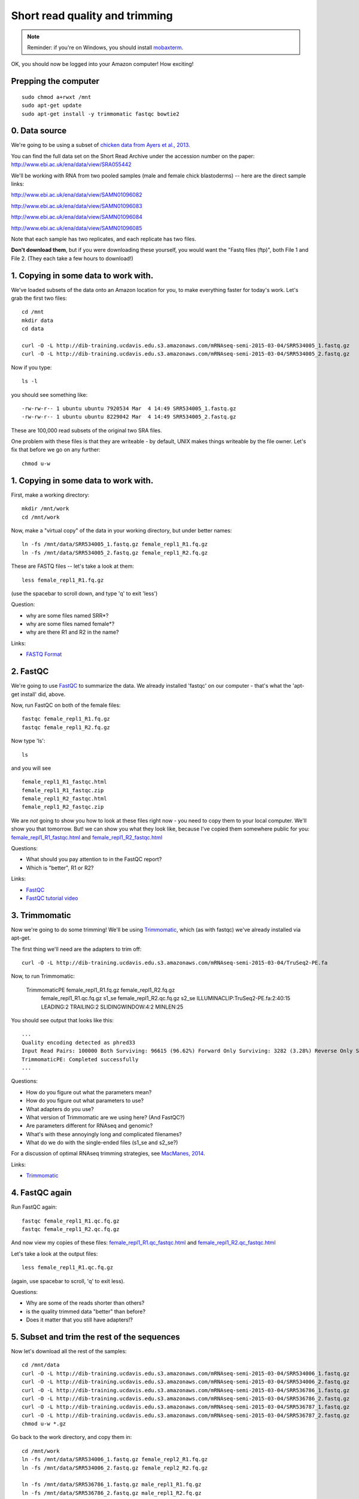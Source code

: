 Short read quality and trimming
===============================

.. note::

   Reminder: if you're on Windows, you should install `mobaxterm <http://mobaxterm.mobatek.net/download.html>`__.

OK, you should now be logged into your Amazon computer! How exciting!

Prepping the computer
---------------------

::

   sudo chmod a+rwxt /mnt
   sudo apt-get update
   sudo apt-get install -y trimmomatic fastqc bowtie2

0. Data source
--------------

We're going to be using a subset of `chicken data from Ayers et al.,
2013. <http://genomebiology.com/content/14/3/R26>`__

You can find the full data set on the Short Read Archive under the
accession number on the paper: http://www.ebi.ac.uk/ena/data/view/SRA055442

We'll be working with RNA from two pooled samples (male and female chick
blastoderms) -- here are the direct sample links:

http://www.ebi.ac.uk/ena/data/view/SAMN01096082

http://www.ebi.ac.uk/ena/data/view/SAMN01096083

http://www.ebi.ac.uk/ena/data/view/SAMN01096084

http://www.ebi.ac.uk/ena/data/view/SAMN01096085

Note that each sample has two replicates, and each replicate has two
files.

**Don't download them**, but if you were downloading these yourself,
you would want the "Fastq files (ftp)", both File 1 and File 2.  (They
each take a few hours to download!)

1. Copying in some data to work with.
-------------------------------------

We've loaded subsets of the data onto an Amazon location for you, to
make everything faster for today's work.  Let's grab the first two files::

   cd /mnt
   mkdir data
   cd data

   curl -O -L http://dib-training.ucdavis.edu.s3.amazonaws.com/mRNAseq-semi-2015-03-04/SRR534005_1.fastq.gz
   curl -O -L http://dib-training.ucdavis.edu.s3.amazonaws.com/mRNAseq-semi-2015-03-04/SRR534005_2.fastq.gz

Now if you type::

   ls -l

you should see something like::

   -rw-rw-r-- 1 ubuntu ubuntu 7920534 Mar  4 14:49 SRR534005_1.fastq.gz
   -rw-rw-r-- 1 ubuntu ubuntu 8229042 Mar  4 14:49 SRR534005_2.fastq.gz

These are 100,000 read subsets of the original two SRA files.

One problem with these files is that they are writeable - by default, UNIX
makes things writeable by the file owner.  Let's fix that before we go
on any further::

   chmod u-w

1. Copying in some data to work with.
-------------------------------------

First, make a working directory::

   mkdir /mnt/work
   cd /mnt/work

Now, make a "virtual copy" of the data in your working directory, but under
better names::

   ln -fs /mnt/data/SRR534005_1.fastq.gz female_repl1_R1.fq.gz 
   ln -fs /mnt/data/SRR534005_2.fastq.gz female_repl1_R2.fq.gz 

These are FASTQ files -- let's take a look at them::

   less female_repl1_R1.fq.gz

(use the spacebar to scroll down, and type 'q' to exit 'less')

Question:

* why are some files named SRR*?
* why are some files named female*?
* why are there R1 and R2 in the name?

Links:

* `FASTQ Format <http://en.wikipedia.org/wiki/FASTQ_format>`__

2. FastQC
---------

We're going to use `FastQC
<http://www.bioinformatics.babraham.ac.uk/projects/fastqc/>`__ to
summarize the data. We already installed 'fastqc' on our computer -
that's what the 'apt-get install' did, above.

Now, run FastQC on both of the female files::

   fastqc female_repl1_R1.fq.gz
   fastqc female_repl1_R2.fq.gz

Now type 'ls'::

   ls

and you will see ::

   female_repl1_R1_fastqc.html
   female_repl1_R1_fastqc.zip
   female_repl1_R2_fastqc.html
   female_repl1_R2_fastqc.zip

We are *not* going to show you how to look at these files right now -
you need to copy them to your local computer.  We'll show you that
tomorrow.  But! we can show you what they look like, because I've
copied them somewhere public for you: `female_repl1_R1_fastqc.html
<http://2014-msu-rnaseq.readthedocs.org/en/latest/_static/female_repl1_R1_fastqc.html>`__
and `female_repl1_R2_fastqc.html
<http://2014-msu-rnaseq.readthedocs.org/en/latest/_static/female_repl1_R2_fastqc.html>`__

Questions:

* What should you pay attention to in the FastQC report?
* Which is "better", R1 or R2?

Links:

* `FastQC <http://www.bioinformatics.babraham.ac.uk/projects/fastqc/>`__
* `FastQC tutorial video <http://www.youtube.com/watch?v=bz93ReOv87Y>`__

3. Trimmomatic
--------------

Now we're going to do some trimming!  We'll be using
`Trimmomatic <http://www.usadellab.org/cms/?page=trimmomatic>`__, which
(as with fastqc) we've already installed via apt-get.

The first thing we'll need are the adapters to trim off::

  curl -O -L http://dib-training.ucdavis.edu.s3.amazonaws.com/mRNAseq-semi-2015-03-04/TruSeq2-PE.fa

Now, to run Trimmomatic:

   TrimmomaticPE female_repl1_R1.fq.gz female_repl1_R2.fq.gz\
        female_repl1_R1.qc.fq.gz s1_se female_repl1_R2.qc.fq.gz s2_se \
        ILLUMINACLIP:TruSeq2-PE.fa:2:40:15 \
        LEADING:2 TRAILING:2 \                            
        SLIDINGWINDOW:4:2 \
        MINLEN:25

You should see output that looks like this::

   ...
   Quality encoding detected as phred33
   Input Read Pairs: 100000 Both Surviving: 96615 (96.62%) Forward Only Surviving: 3282 (3.28%) Reverse Only Surviving: 95 (0.10%) Dropped: 8 (0.01%)
   TrimmomaticPE: Completed successfully
   ...

Questions:

* How do you figure out what the parameters mean?
* How do you figure out what parameters to use?
* What adapters do you use?
* What version of Trimmomatic are we using here? (And FastQC?)
* Are parameters different for RNAseq and genomic?
* What's with these annoyingly long and complicated filenames?
* What do we do with the single-ended files (s1_se and s2_se?)

For a discussion of optimal RNAseq trimming strategies, see `MacManes,
2014
<http://journal.frontiersin.org/Journal/10.3389/fgene.2014.00013/abstract>`__.

Links:

* `Trimmomatic <http://www.usadellab.org/cms/?page=trimmomatic>`__

4. FastQC again
---------------

Run FastQC again::

   fastqc female_repl1_R1.qc.fq.gz
   fastqc female_repl1_R2.qc.fq.gz

And now view my copies of these files: `female_repl1_R1.qc_fastqc.html
<http://2014-msu-rnaseq.readthedocs.org/en/latest/_static/female_repl1_R1.qc_fastqc.html>`__
and `female_repl1_R2.qc_fastqc.html
<http://2014-msu-rnaseq.readthedocs.org/en/latest/_static/female_repl1_R2.qc_fastqc.html>`__

Let's take a look at the output files::

   less female_repl1_R1.qc.fq.gz

(again, use spacebar to scroll, 'q' to exit less).

Questions:

* Why are some of the reads shorter than others?
* is the quality trimmed data "better" than before?
* Does it matter that you still have adapters!?

5. Subset and trim the rest of the sequences
--------------------------------------------

Now let's download all the rest of the samples::

   cd /mnt/data
   curl -O -L http://dib-training.ucdavis.edu.s3.amazonaws.com/mRNAseq-semi-2015-03-04/SRR534006_1.fastq.gz
   curl -O -L http://dib-training.ucdavis.edu.s3.amazonaws.com/mRNAseq-semi-2015-03-04/SRR534006_2.fastq.gz
   curl -O -L http://dib-training.ucdavis.edu.s3.amazonaws.com/mRNAseq-semi-2015-03-04/SRR536786_1.fastq.gz
   curl -O -L http://dib-training.ucdavis.edu.s3.amazonaws.com/mRNAseq-semi-2015-03-04/SRR536786_2.fastq.gz
   curl -O -L http://dib-training.ucdavis.edu.s3.amazonaws.com/mRNAseq-semi-2015-03-04/SRR536787_1.fastq.gz
   curl -O -L http://dib-training.ucdavis.edu.s3.amazonaws.com/mRNAseq-semi-2015-03-04/SRR536787_2.fastq.gz
   chmod u-w *.gz

Go back to the work directory, and copy them in::

   cd /mnt/work
   ln -fs /mnt/data/SRR534006_1.fastq.gz female_repl2_R1.fq.gz 
   ln -fs /mnt/data/SRR534006_2.fastq.gz female_repl2_R2.fq.gz 

   ln -fs /mnt/data/SRR536786_1.fastq.gz male_repl1_R1.fq.gz 
   ln -fs /mnt/data/SRR536786_2.fastq.gz male_repl1_R2.fq.gz 

   ln -fs /mnt/data/SRR536787_1.fastq.gz male_repl2_R1.fq.gz 
   ln -fs /mnt/data/SRR536787_2.fastq.gz male_repl2_R2.fq.gz 

   TrimmomaticPE female_repl2_R1.fq.gz female_repl2_R2.fq.gz\
        female_repl2_R1.qc.fq.gz s1_se female_repl2_R2.qc.fq.gz s2_se \
        ILLUMINACLIP:TruSeq2-PE.fa:2:40:15 \
        LEADING:2 TRAILING:2 \                            
        SLIDINGWINDOW:4:2 \
        MINLEN:25

   TrimmomaticPE male_repl1_R1.fq.gz male_repl1_R2.fq.gz\
        male_repl1_R1.qc.fq.gz s1_se male_repl1_R2.qc.fq.gz s2_se \
        ILLUMINACLIP:TruSeq2-PE.fa:2:40:15 \
        LEADING:2 TRAILING:2 \                            
        SLIDINGWINDOW:4:2 \
        MINLEN:25
   
   TrimmomaticPE male_repl2_R1.fq.gz male_repl2_R2.fq.gz\
        male_repl2_R1.qc.fq.gz s1_se male_repl2_R2.qc.fq.gz s2_se \
        ILLUMINACLIP:TruSeq2-PE.fa:2:40:15 \
        LEADING:2 TRAILING:2 \                            
        SLIDINGWINDOW:4:2 \
        MINLEN:25
   
Next: :doc:`s-building-a-reference`
